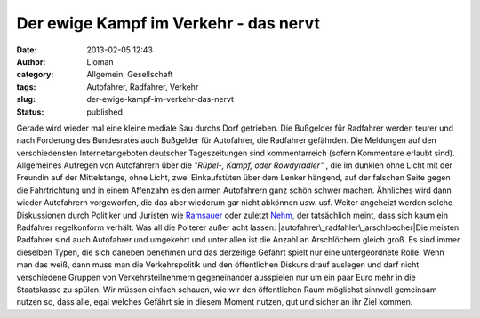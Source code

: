 Der ewige Kampf im Verkehr - das nervt
######################################
:date: 2013-02-05 12:43
:author: Lioman
:category: Allgemein, Gesellschaft
:tags: Autofahrer, Radfahrer, Verkehr
:slug: der-ewige-kampf-im-verkehr-das-nervt
:status: published

Gerade wird wieder mal eine kleine mediale Sau durchs Dorf getrieben.
Die Bußgelder für Radfahrer werden teurer und nach Forderung des
Bundesrates auch Bußgelder für Autofahrer, die Radfahrer gefährden. Die
Meldungen auf den verschiedensten Internetangeboten deutscher
Tageszeitungen sind kommentarreich (sofern Kommentare erlaubt sind).
Allgemeines Aufregen von Autofahrern über die *"Rüpel-, Kampf, oder
Rowdyradler"* , die im dunklen ohne Licht mit der Freundin auf der
Mittelstange, ohne Licht, zwei Einkaufstüten über dem Lenker hängend,
auf der falschen Seite gegen die Fahrtrichtung und in einem Affenzahn es
den armen Autofahrern ganz schön schwer machen. Ähnliches wird dann
wieder Autofahrern vorgeworfen, die das aber wiederum gar nicht abkönnen
usw. usf. Weiter angeheizt werden solche Diskussionen durch Politiker
und Juristen wie
`Ramsauer <http://de.wikipedia.org/wiki/Peter_Ramsauer>`__ oder zuletzt
`Nehm <http://de.wikipedia.org/wiki/Kay_Nehm>`__, der tatsächlich meint,
dass sich kaum ein Radfahrer regelkonform verhält. Was all die Polterer
außer acht lassen: |autofahrer\_radfahler\_arschloecher|\ Die meisten
Radfahrer sind auch Autofahrer und umgekehrt und unter allen ist die
Anzahl an Arschlöchern gleich groß. Es sind immer dieselben Typen, die
sich daneben benehmen und das derzeitige Gefährt spielt nur eine
untergeordnete Rolle. Wenn man das weiß, dann muss man die
Verkehrspolitik und den öffentlichen Diskurs drauf auslegen und darf
nicht verschiedene Gruppen von Verkehrsteilnehmern gegeneinander
ausspielen nur um ein paar Euro mehr in die Staatskasse zu spülen. Wir
müssen einfach schauen, wie wir den öffentlichen Raum möglichst sinnvoll
gemeinsam nutzen so, dass alle, egal welches Gefährt sie in diesem
Moment nutzen, gut und sicher an ihr Ziel kommen.

.. |autofahrer\_radfahler\_arschloecher| image:: images/autofahrer_radfahler_arschloecher.png
   :class: size-full wp-image-5342 alignright
   :width: 500px
   :height: 450px
   :target: images/autofahrer_radfahler_arschloecher.png
